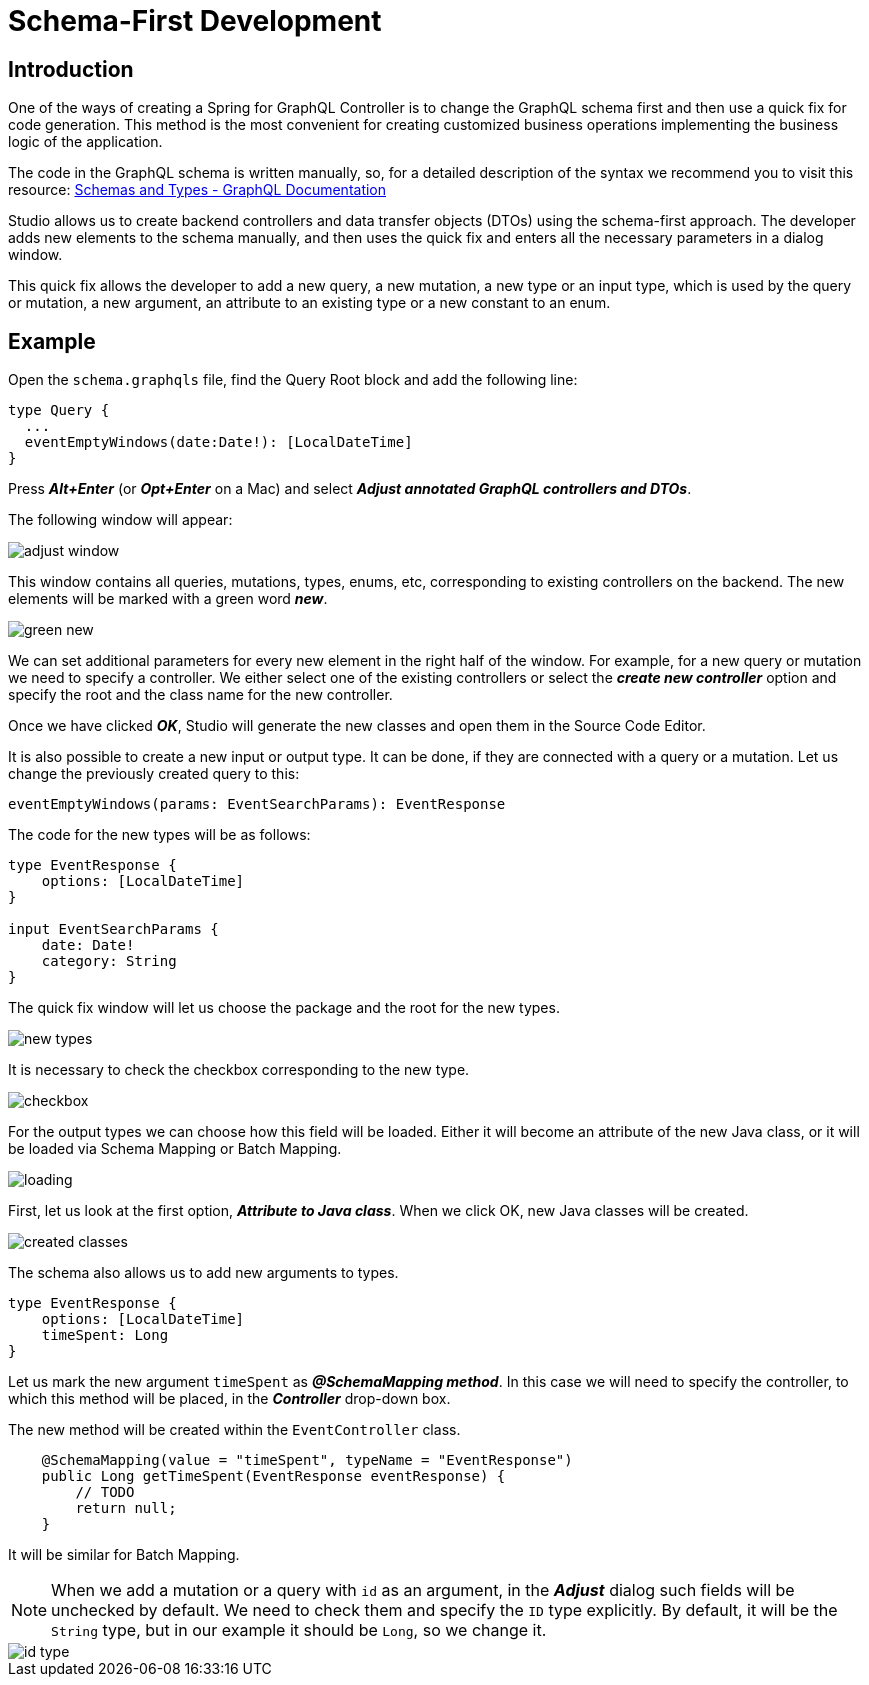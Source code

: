 = Schema-First Development

[[intro]]
== Introduction
One of the ways of creating a Spring for GraphQL Controller is to change the GraphQL schema first and then use a quick fix for code generation. This method is the most convenient for creating customized business operations implementing the business logic of the application.

The code in the GraphQL schema is written manually, so, for a detailed description of the syntax we recommend you to visit this resource:
https://graphql.org/learn/schema/[Schemas and Types - GraphQL Documentation]

Studio allows us to create backend controllers and data transfer objects (DTOs) using the schema-first  approach. The developer adds new elements to the schema manually, and then uses the quick fix and enters all the necessary parameters in a dialog window.

This quick fix allows the developer to add a new query, a new mutation, a new type or an input type, which is used by the query or mutation, a new argument, an attribute to an existing type or a new constant to an enum.

[[example]]
== Example

Open the `schema.graphqls` file, find the Query Root block and add the following line:

[source, java]
type Query {
  ...
  eventEmptyWindows(date:Date!): [LocalDateTime]
}

Press *_Alt+Enter_* (or *_Opt+Enter_* on a Mac) and select *_Adjust annotated GraphQL controllers and DTOs_*.

The following window will appear:

image::adjust-window.png[align=center]

This window contains all queries, mutations, types, enums, etc, corresponding to existing controllers on the backend. The new elements will be marked with a green word *_new_*.

image::green-new.png[align=center]

We can set additional parameters for every new element in the right half of the window. For example, for a new query or mutation we need to specify a controller. We either select one of the existing controllers or select the *_create new controller_* option and specify the root and the class name for the new controller.

Once we have clicked *_OK_*, Studio will generate the new classes and open them in the Source Code Editor.

It is also possible to create a new input or output type. It can be done, if they are connected with a query or a mutation. Let us change the previously created query to this:

[source, java]
eventEmptyWindows(params: EventSearchParams): EventResponse

The code for the new types will be as follows:
[source, java]
----
type EventResponse {
    options: [LocalDateTime]
}

input EventSearchParams {
    date: Date!
    category: String
}
----

The quick fix window will let us choose the package and the root for the new types.

image::new-types.png[align=center]

It is necessary to check the checkbox corresponding to the new type.

image::checkbox.png[align=center]

For the output types we can choose how this field will be loaded. Either it will become an attribute of the new Java class, or it will be loaded via Schema Mapping or Batch Mapping.

image::loading.png[align=center]

First, let us look at the first option, *_Attribute to Java class_*. When we click OK, new Java classes will be created.

image::created-classes.png[align=center]

The schema also allows us to add new arguments to types.

[source, java]
type EventResponse {
    options: [LocalDateTime]
    timeSpent: Long
}

Let us mark the new argument `timeSpent` as *_@SchemaMapping method_*. In this case we will need to specify the controller, to which this method will be placed, in the *_Controller_* drop-down box.

The new method will be created within the `EventController` class.

[source, java]
    @SchemaMapping(value = "timeSpent", typeName = "EventResponse")
    public Long getTimeSpent(EventResponse eventResponse) {
        // TODO
        return null;
    }

It will be similar for Batch Mapping.

[NOTE]
When we add a mutation or a query with `id` as an argument, in the *_Adjust_* dialog such fields will be unchecked by default. We need to check them and specify the `ID` type explicitly. By default, it will be the `String` type, but in our example it should be `Long`, so we change it.

image::id-type.png[align=center]


